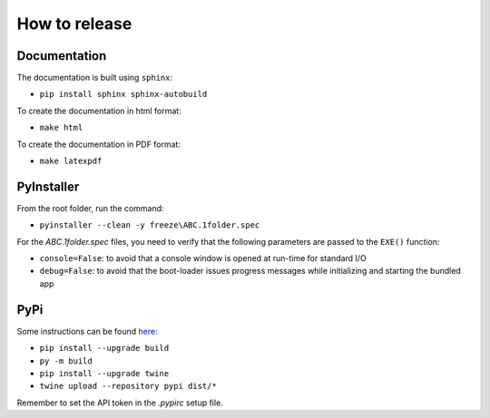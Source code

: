 How to release
==============


Documentation
-------------

The documentation is built using ``sphinx``:

* ``pip install sphinx sphinx-autobuild``

To create the documentation in html format:

* ``make html``

To create the documentation in PDF format:

* ``make latexpdf``


PyInstaller
-----------

From the root folder, run the command:

* ``pyinstaller --clean -y freeze\ABC.1folder.spec``

For the `ABC.1folder.spec` files, you need to verify that the following parameters are passed to the ``EXE()`` function:

* ``console=False``: to avoid that a console window is opened at run-time for standard I/O
* ``debug=False``: to avoid that the boot-loader issues progress messages while initializing and starting the bundled app


PyPi
----

Some instructions can be found `here <https://packaging.python.org/tutorials/packaging-projects/>`_:

* ``pip install --upgrade build``
* ``py -m build``
* ``pip install --upgrade twine``
* ``twine upload --repository pypi dist/*``

Remember to set the API token in the `.pypirc` setup file.
